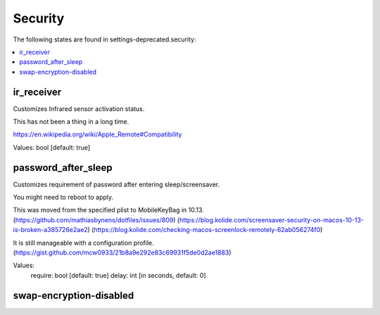 Security
========

The following states are found in settings-deprecated.security:

.. contents::
   :local:


ir_receiver
-----------
Customizes Infrared sensor activation status.

This has not been a thing in a long time.

https://en.wikipedia.org/wiki/Apple_Remote#Compatibility

Values: bool [default: true]


password_after_sleep
--------------------
Customizes requirement of password after entering sleep/screensaver.

You might need to reboot to apply.

This was moved from the specified plist to MobileKeyBag in 10.13.
(https://github.com/mathiasbynens/dotfiles/issues/809)
(https://blog.kolide.com/screensaver-security-on-macos-10-13-is-broken-a385726e2ae2)
(https://blog.kolide.com/checking-macos-screenlock-remotely-62ab056274f0)

It is still manageable with a configuration profile.
(https://gist.github.com/mcw0933/21b8a9e292e83c69931f5de0d2ae1883)

Values:
  require: bool [default: true]
  delay: int [in seconds, default: 0]


swap-encryption-disabled
------------------------



